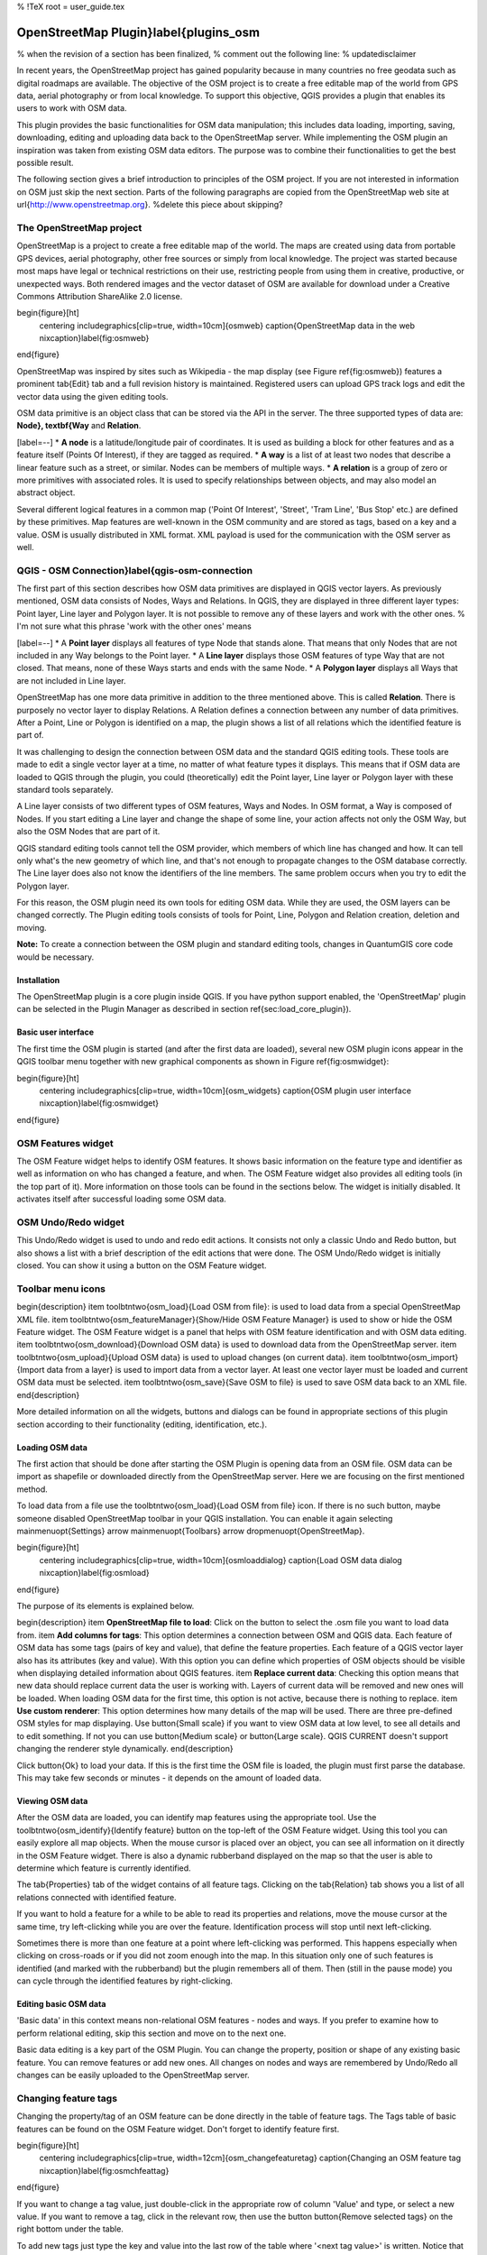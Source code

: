 %  !TeX  root  =  user_guide.tex

OpenStreetMap Plugin}\label{plugins_osm
=======================================


% when the revision of a section has been finalized,
% comment out the following line:
% \updatedisclaimer

In recent years, the OpenStreetMap project has gained popularity because in many countries no free geodata such as digital roadmaps are available.
The objective of the OSM project is to create a free editable map of the world from GPS data, aerial photography or from local knowledge. To
support this objective, QGIS provides a plugin that enables its users to work with OSM data.

This plugin provides the basic functionalities for OSM data manipulation; this includes data loading, importing, saving, downloading, editing and
uploading data back to the OpenStreetMap server. While implementing the OSM plugin an inspiration was taken from existing OSM data editors. The
purpose was to combine their functionalities to get the best possible result.

The following section gives a brief introduction to principles of the OSM project. If you are not interested in information on OSM just skip the next
section. Parts of the following paragraphs are copied from the OpenStreetMap web site at \url{http://www.openstreetmap.org}.
%delete this piece about skipping?

The OpenStreetMap project
~~~~~~~~~~~~~~~~~~~~~~~~~


OpenStreetMap is a project to create a free editable map of the world. The maps are created using data from portable GPS devices, aerial photography,
other free sources or simply from local knowledge. The project was started because most maps have legal or technical restrictions on their use, restricting people from using them in creative, productive, or unexpected ways. Both rendered images and the vector dataset of OSM are available for download under a Creative Commons Attribution ShareAlike 2.0 license.

\begin{figure}[ht]
   \centering
   \includegraphics[clip=true, width=10cm]{osmweb}
   \caption{OpenStreetMap data in the web \nixcaption}\label{fig:osmweb}
\end{figure}

OpenStreetMap was inspired by sites such as Wikipedia - the map display
(see Figure \ref{fig:osmweb}) features a prominent \tab{Edit} tab and a
full revision history is maintained. Registered users can upload GPS track
logs and edit the vector data using the given editing tools.

OSM data primitive is an object class that can be stored via the API in the
server. The three supported types of data are: **Node}, \textbf{Way**
and **Relation**.


[label=--]
*  **A node** is a latitude/longitude pair of coordinates. It is
used as building a block for other features and as a feature itself (Points
Of Interest), if they are tagged as required.
*  **A way** is a list of at least two nodes that describe a linear
feature such as a street, or similar. Nodes can be members of multiple ways.
*  **A relation** is a group of zero or more primitives with
associated roles. It is used to specify relationships between objects,
and may also model an abstract object.



Several different logical features in a common map ('Point Of Interest',
'Street', 'Tram Line', 'Bus Stop' etc.) are defined by these primitives.
Map features are well-known in the OSM community and are stored as tags,
based on a key and a value. OSM is usually distributed in XML format. XML
payload is used for the communication with the OSM server as well.

QGIS - OSM Connection}\label{qgis-osm-connection
~~~~~~~~~~~~~~~~~~~~~~~~~~~~~~~~~~~~~~~~~~~~~~~~


The first part of this section describes how OSM data primitives
are displayed in QGIS vector layers. As previously mentioned, OSM data consists of
Nodes, Ways and Relations. In QGIS, they are displayed in three different
layer types: Point layer, Line layer and Polygon layer. It is not possible
to remove any of these layers and work with the other ones. % I'm not sure what this phrase 'work with the other ones' means 


[label=--]
*  A **Point layer** displays all features of type Node that stands
alone. That means that only Nodes that are not included in any Way belongs
to the Point layer.
*  A **Line layer** displays those OSM features of type Way that are
not closed. That means, none of these Ways starts and ends with the
same Node.
*  A **Polygon layer** displays all Ways that are not included in
Line layer.



OpenStreetMap has one more data primitive in addition to the three mentioned
above. This is called **Relation**. There is purposely no vector layer 
to display Relations. A Relation defines a connection between any number of
data primitives. After a Point, Line or Polygon is identified on a map,
the plugin shows a list of all relations which the identified feature is part of.

It was challenging to design the connection between OSM data and the
standard QGIS editing tools. These tools are made to edit a single vector
layer at a time, no matter of what feature types it displays. This means
that if OSM data are loaded to QGIS through the plugin, you could
(theoretically) edit the Point layer, Line layer or Polygon layer with these
standard tools separately.

A Line layer consists of two different types of OSM features, Ways and Nodes. In OSM format, a Way is composed of Nodes. If you start editing a Line layer and change the shape of some line, your action affects not only the OSM Way, but also the OSM Nodes that are part of it.

QGIS standard editing tools cannot tell the OSM provider, which members
of which line has changed and how. It can tell only what's the new geometry
of which line, and that's not enough to propagate changes to the OSM database
correctly. The Line layer does also not know the identifiers of the line
members. The same problem occurs when you try to edit the Polygon layer.

For this reason, the OSM plugin need its own tools for editing OSM data.
While they are used, the OSM layers can be changed correctly. The Plugin
editing tools consists of tools for Point, Line, Polygon and
Relation creation, deletion and moving.

**Note:** To create a connection between the OSM plugin and standard
editing tools, changes in QuantumGIS core code would be necessary.

Installation
************


The OpenStreetMap plugin is a core plugin inside QGIS. If you have python
support enabled, the 'OpenStreetMap' plugin can be selected in the Plugin
Manager as described in section \ref{sec:load_core_plugin}).

Basic user interface
********************


The first time the OSM plugin is started (and after the first data are
loaded), several new OSM plugin icons appear in the QGIS toolbar menu
together with new graphical components as shown in Figure
\ref{fig:osmwidget}:

\begin{figure}[ht]
   \centering
   \includegraphics[clip=true, width=10cm]{osm_widgets}
   \caption{OSM plugin user interface \nixcaption}\label{fig:osmwidget}
\end{figure}

OSM Features widget
~~~~~~~~~~~~~~~~~~~


The OSM Feature widget helps to identify OSM features. It
shows basic information on the feature type and identifier as well as information on
who has changed a feature, and when. The OSM Feature widget also provides all
editing tools (in the top part of it). More information on those tools can be
found in the sections below. The widget is initially disabled. It
activates itself after successful loading some OSM data.

OSM Undo/Redo widget
~~~~~~~~~~~~~~~~~~~~


This Undo/Redo widget is used to undo and redo edit actions. It consists
not only a classic Undo and Redo button, but also shows a list with a
brief description of the edit actions that were done. The OSM Undo/Redo
widget is initially closed. You can show it using a button on the OSM Feature
widget.

Toolbar menu icons
~~~~~~~~~~~~~~~~~~


\begin{description}
\item \toolbtntwo{osm_load}{Load OSM from file}: is used to load data from a
special OpenStreetMap XML file.
\item \toolbtntwo{osm_featureManager}{Show/Hide OSM Feature Manager} is
used to show or hide the OSM Feature widget. The OSM Feature widget is a
panel that helps with OSM feature identification and with OSM data editing.
\item \toolbtntwo{osm_download}{Download OSM data} is used to download data
from the OpenStreetMap server.
\item \toolbtntwo{osm_upload}{Upload OSM data} is used to upload changes
(on current data).
\item \toolbtntwo{osm_import}{Import data from a layer} is used to import
data from a vector layer. At least one vector layer must be loaded and
current OSM data must be selected.
\item \toolbtntwo{osm_save}{Save OSM to file} is used to save OSM data
back to an XML file.
\end{description}

More detailed information on all the widgets, buttons and dialogs can be
found in appropriate sections of this plugin section according to their
functionality (editing, identification, etc.).

Loading OSM data
****************


The first action that should be done after starting the OSM Plugin is
opening data from an OSM file. OSM data can be import as shapefile or
downloaded directly from the OpenStreetMap server. Here we are focusing
on the first mentioned method.

To load data from a file use the \toolbtntwo{osm_load}{Load OSM from file}
icon. If there is no such button, maybe someone disabled OpenStreetMap
toolbar in your QGIS installation. You can enable it again selecting
\mainmenuopt{Settings} \arrow \mainmenuopt{Toolbars} \arrow \dropmenuopt{OpenStreetMap}.

\begin{figure}[ht]
   \centering
   \includegraphics[clip=true, width=10cm]{osmloaddialog}
   \caption{Load OSM data dialog \nixcaption}\label{fig:osmload}
\end{figure}

The purpose of its elements is explained below.

\begin{description}
\item **OpenStreetMap file to load**: Click on the button to select
the .osm file you want to load data from.
\item **Add columns for tags**: This option determines a connection
between OSM and QGIS data. Each feature of OSM data has
some tags (pairs of key and value), that define the feature properties.
Each feature of a QGIS vector layer also has its attributes (key and value).
With this option you can define which properties of OSM objects should
be visible when displaying detailed information about QGIS features.
\item **Replace current data**: Checking this option means that
new data should replace current data the user is working with. Layers of
current data will be removed and new ones will be loaded. When loading
OSM data for the first time, this option is not active, because there is
nothing to replace.
\item **Use custom renderer**: This option determines how many details
of the map will be used. There are three pre-defined OSM styles for map
displaying. Use \button{Small scale} if you want to view OSM data at low level,
to see all details and to edit something. If not you can use
\button{Medium scale} or \button{Large scale}. QGIS \CURRENT doesn't
support changing the renderer style dynamically.
\end{description}

Click \button{Ok} to load your data. If this is the first time the OSM
file is loaded, the plugin must first parse the database. This may take few
seconds or minutes - it depends on the amount of loaded data.

Viewing OSM data
****************


After the OSM data are loaded, you can identify map features using the
appropriate tool. Use the \toolbtntwo{osm_identify}{Identify feature}
button on the top-left of the OSM Feature widget. Using this tool you can
easily explore all map objects. When the mouse cursor is placed over an
object, you can see all information on it directly in the OSM Feature widget.
There is also a dynamic rubberband displayed on the map so that the user
is able to determine which feature is currently identified.

The \tab{Properties} tab of the widget contains of all feature tags.
Clicking on the \tab{Relation} tab shows you a list of all relations
connected with identified feature.

If you want to hold a feature for a while to be able to read its properties
and relations, move the mouse cursor at the same time, try left-clicking
while you are over the feature. Identification process will stop until next
left-clicking.

Sometimes there is more than one feature at a point where left-clicking
was performed. This happens especially when clicking on cross-roads or if
you did not zoom enough into the map. In this situation only one of such
features is identified (and marked with the rubberband) but the plugin
remembers all of them. Then (still in the pause mode) you can cycle through the
identified features by right-clicking.

Editing basic OSM data
**********************


'Basic data'  in this context means non-relational OSM features -
nodes and ways. If you prefer to examine how to perform relational editing, 
skip this section and move on to the next one.

Basic data editing is a key part of the OSM Plugin. You can change the property,
position or shape of any existing basic feature. You can remove features or
add new ones. All changes on nodes and ways are remembered by Undo/Redo all 
changes can be easily uploaded to the OpenStreetMap server.

Changing feature tags
~~~~~~~~~~~~~~~~~~~~~


Changing the property/tag of an OSM feature can be done directly in
the table of feature tags. The Tags table of basic features can be found
on the OSM Feature widget. Don't forget to identify feature first.

\begin{figure}[ht]
   \centering
   \includegraphics[clip=true, width=12cm]{osm_changefeaturetag}
   \caption{Changing an OSM feature tag \nixcaption}\label{fig:osmchfeattag}
\end{figure}

If you want to change a tag value, just double-click in the appropriate row of
column 'Value' and type, or select a new value. If you want to remove a tag,
click in the relevant row, then use the button \button{Remove selected tags} on the right
bottom under the table.

To add new tags just type the key and value into the last row of the table
where '<next tag value>' is written. Notice that you cannot change the key of
an existing tag pair. Conveniently, there are some combo boxes of all
existing tag keys and their typical values.

Point creation
~~~~~~~~~~~~~~


For point creation there is a \toolbtntwo{osm_createPoint}{Create point}
button on the OSM Feature widget. To create some points, just click on the
button and start clicking on the map. If your cursor is over some map
feature, the feature is marked/identified immediately. If you click on
the map when a line or polygon is marked, a new point is created directly on
such line or polygon as its new member. If your cursor is over an existing
point, a new point cannot be created. In such case the OSM plugin will show
following message:

\begin{figure}[ht]
   \centering
   \includegraphics[clip=true, width=8cm]{osm_pointcreation}
   \caption{OSM point creation message \nixcaption}\label{fig:osmpoicreat}
\end{figure}

The mechanism of helping a user to hit the line or polygon is called snapping
and is enabled by default. If you want to create a point very close to some
line (but not on it) you must disable snapping by holding the
\keystroke{Ctrl} key first.

Line creation
~~~~~~~~~~~~~


For line creation, there is a \toolbtntwo{osm_createLine}{Create line} button
on the OSM Feature widget. To create a line just click the button and start
left-clicking on the map. Each of your left-clicks is remembered as a 
vertex of the new line. Line creation ends when the first right-click is performed.
The new line will immediately appear on the map.

**Note**: A Line with less than two members cannot be created. In
such case the operation is ignored.

Snapping is performed to all map vertices - points from the Point vector layer
and all Line and Polygon members. Snapping can be disabled by holding the
\keystroke{Ctrl} key.

Polygon creation
~~~~~~~~~~~~~~~~


For polygon creation there is a \toolbtntwo{osm_createPolygon}{Create polygon}
button on the OSM Feature widget. To create a polygon just click the button
and start left-clicking on the map. Each of your left-clicks is remembered as
a member vertex of the new polygon. The Polygon creation ends when first
right-click is performed. The new polygon will immediately appear on the map.
Polygon with less than three members cannot be created. In such case
operation is ignored. Snapping is performed to all map vertexes - points
(from Point vector layer) and all Line and Polygon members. Snapping can be
disabled by holding the \keystroke{Ctrl} key.

Map feature moving
~~~~~~~~~~~~~~~~~~


If you want to move a feature (no matter what type) please use the
\toolbtntwo{osm_move}{Move feature} button from the OSM Feature widget menu.
Then you can browse the map (features are identified dynamically when you
go over them) and click on the feature you want to move. If a wrong feature is
selected after your click, don't move it from the place. Repeat right-clicking
until the correct feature is identified. When selection is done and you move
the cursor, you are no more able to change your decision what to move.
To confirm the move, click on the left mouse button. To cancel a move, click
another mouse button.

If you are moving a feature that is connected to another features, these
connections won't be damaged. Other features will just adapt themselves to
a new position of a moved feature.

Snapping is also supported in this operation, this means:


[label=--]
*  When moving a standalone (not part of any line/polygon) point,
snapping to all map segments and vertices is performed.
*  When moving a point that is a member of some lines/polygons,
snapping to all map segments and vertices is performed, except for
vertices of point parents.
*  When moving a line/polygon, snapping to all map vertices is performed.
Note that the OSM Plugin tries to snap only to the 3 closest-to-cursor
vertices of a moved line/polygon, otherwise the operation would by very slow.
Snapping can be disabled by holding \keystroke{Ctrl} key during the operation.



Map feature removing
~~~~~~~~~~~~~~~~~~~~


If you want to remove a feature, you must identify it first. To remove
an identified feature, use the \toolbtntwo{osm_removeFeat}{Remove this
feature} button on the OSM Feature widget. When removing a line/polygon,
the line/polygon itself is deleted, so are all its member points that
doesn't belong to any other line/polygon.

When removing a point that is member of some lines/polygons, the point is
deleted and the geometries of parent lines/polygons are changed. The new
parent geometry has less vertices than the old one.

If the parent feature was a polygon with three vertexes, its new geometry
has only two vertexes. And because there cannot exist polygon with only two
vertices, as described above, the feature type is automatically changed to
Line.

If the parent feature was a line with two vertexes, its new geometry has
only one vertex. And because there cannot exist a line with only one vertex,
the feature type is automatically changed to Point.

Editing relations}\label{editing_osm_relation
*********************************************


Thanks to existence of OSM relations we can join OSM features into groups and
give them common properties - in such way we can model any possible map
object: borders of a region (as group of ways and points), routes of a bus,
etc. Each member of a relation has its specific role. There is a pretty good
support for OSM Relations in our plugin. Let's see how to examine, create,
update or remove them.

Examining relation}\label{examrelation
~~~~~~~~~~~~~~~~~~~~~~~~~~~~~~~~~~~~~~


If you want to see relation properties, first identify one of its members.
After that open the \tab{Relations} tab on the OSM Feature widget. At the
top of the tab you can see a list of all relations the identified feature
is part of. Please choose the one you want to examine and look at its
information below. In the first table called 'Relation tags' you find the
properties of the selected relation. In the table called 'Relation members'
you see brief information on the relation members. If you click on a member,
the plugin will make a rubberband on it in the map.

Relation creation
~~~~~~~~~~~~~~~~~


There are 2 ways to create a relation:



#.  You can use the \toolbtntwo{osm_createRelation}{Create relation}
button on OSM Feature widget.
#.  You can create it from the \tab{Relation} tab of OSM Feature widget
using the \toolbtntwo{osm_addRelation}{Add relation} button.



In both cases a dialog will appear. For the second case, the feature that
is currently identified is automatically considered to be the first
relation member, so the dialog is prefilled a little. When creating
a relation, please select its type first. You can select one of
predefined relation types or write your own type. After that fill the
relation tags and choose its members.

If you have already selected a relation type, try using the
\toolbtntwo{osm_generateTags}{Generate tags} button. It will generate typical
tags to your relation type. Then you are expected to enter values to the
keys. Choosing relation members can be done either by writing member
identifiers, types and roles or using the \toolbtntwo{osm_identify}{identify}
tool and clicking on map.

Finally when type, tags and members are chosen, the dialog can be submitted.
In such case the plugin creates a new relation for you.

Changing relation
~~~~~~~~~~~~~~~~~


If you want to change an existing relation, identify it first (follow steps
written above in Section 'Examining relation'). After that click on the
\toolbtntwo{osm_editRelation}{Edit relation} button. You will find it
on the OSM Feature widget. A new dialog appears, nearly the same as for the
'create relation' action. The dialog is pre-filled with information on
given relations. You can change relation tags, members or even its type.
After submitting the dialog your changes will be committed.

Downloading OSM data
********************


To download data from OpenStreetMap server click on the
\toolbtntwo{osm_download}{Download OSM data} button. If there is no
such button, the OSM toolbar may be disabled in your QGIS instalation.
You can enable it again at \mainmenuopt{Settings} \arrow
\mainmenuopt{Toolbars} \arrow \dropmenuopt{OpenStreetMap}. After clicking the
button a dialog occurs and provides following functionalities:

\begin{figure}[ht]
   \centering
   \includegraphics[clip=true, width=8cm]{osm_downloaddialog}
   \caption{OSM download dialog \nixcaption}\label{fig:osmdownload}
\end{figure}

\begin{description}
\item **Extent**: Specifies an area to download data from intervals
of latitude and longitude degrees. Because there is some restriction of
OpenStreetMap server on how much data can be downloaded, the intervals
must not be too wide. More detailed info on extent specification can is
shown after clicking the \toolbtntwo{osm_questionMark}{help} button on
the right.
\item **Download to**: Here you are expected to write a path to the
file where data will be stored. If you can't remember the structure of
your disk, don't panic. The \button{browse} button will help you.
\item **Open data automatically after download**: Determines, if the
download process should be followed by loading the data process or not. If you
prefer not to load data now, you can do it later by using
the \toolbtntwo{osm_load}{Load OSM from file} button.
\item **Replace current data**: This option is active only if
\radiobuttonon{Open data automatically after download} is checked.
Checking this option means that downloaded data should replace
current data we are working with now. Layers of the current data will be
removed and new ones will be loaded. When starting QGIS and downloading
OSM data for the first time, this option is initially inactive, because
there is nothing to replace.
\item **Use custom renderer**: This option is active only if the
\radiobuttonon{Open data automatically after download} checkbox is checked.
It determines how many details will be in the map. There are three predefined
OSM styles for map displaying. Use \button{Small scale} if you want to view
OSM data at low level, to see all details and to edit something. If not you
can use \button{Medium scale} or \button{Large scale}. QGIS \CURRENT does
not support changing the renderer style dynamically.
\end{description}

Click the \button{Download} button to start the download process.

A progress dialog will continuously inform you about how much of data is
already downloaded. When an error occurs during the download process, a
dialog tells you why. When action finishes successfully both the progress dialog
and download dialog will close themselves.

Uploading OSM data
******************


Note that the upload is always done on current OSM data. Before opening the
OSM Upload dialog, please be sure that you really have the right active
layer ~ OSM data.

To upload current data to the OSM server click on the
\toolbtntwo{osm_upload}{Upload OSM data} button. If there is no such button,
OSM toolbar in your QGIS installation is disabled. You can enable it
again in \mainmenuopt{Settings} \arrow \mainmenuopt{Toolbars} \arrow
\dropmenuopt{OpenStreetMap}. After clicking the \button{upload} button a
new dialog will appear.

\begin{figure}[ht]
   \centering
   \includegraphics[clip=true, width=8cm]{osm_uploaddialog}
   \caption{OSM upload dialog \nixcaption}\label{fig:osmupload}
\end{figure}

At the top of the dialog you can check, if you are uploading the correct data.
There is a short name of a current database. In the table you find information
on how many changes will be uploaded. Statistics are displayed separately
for each feature type.

In the 'Comment on your changes' box you can write brief information on
meaning of your upload operation. Just write in brief what data changes
you've done or let the box empty.
Fill 'OSM account' arrays so that the server could authenticate you. If
you don't have an account on the OSM server, it's the best time to create
one at \url{http://www.openstreetmap.org}. Finally use \button{Upload} to
start an upload operation.

Saving OSM data
***************


To save data from a current map extent to an XML file click on the
\toolbtntwo{osm_save}{Save OSM to file} button. If there is no such button,
the OSM toolbar in your QuantumGIS installation is probably disabled. You can
enable it again in \mainmenuopt{Settings} \arrow \mainmenuopt{Toolbars} \arrow
\dropmenuopt{OpenStreetMap}. After clicking on the button a new dialog appears.

\begin{figure}[ht]
   \centering
   \includegraphics[clip=true, width=8cm]{osm_savedialog}
   \caption{OSM saving dialog \nixcaption}\label{fig:osmsave}
\end{figure}

Select features you want to save into XML file and the file itself. Use
the \button{Ok} button to start the operation. The process will create an
XML file, in which OSM data from your current map extent are represented.
The OSM version of the output file is 0.6. Elements of OSM data
(<node>, <way>, <relation>) do not contain information on their changesets
and uids. This information are not compulsory yet, see DTD for
OSM XML version 0.6. In the output file OSM elements are not ordered.

Notice that not only data from the current extent are saved. Into the output
file the whole polygons and lines are saved even if only a small part of them
is visible in the current extent. For each saved line/polygon all its member
nodes are saved too.

Import OSM data
***************


To import OSM data from an opened non-OSM vector layer follow this
instructions: Choose current OSM data by clicking on one of their layers.
Click on the \toolbtntwo{osm_import}{Import data from a layer} button. If
there is no such button, someone has probably disable the OpenStreetMap
toolbar in your QGIS installation. You can enable it again in
\mainmenuopt{Settings} \arrow \mainmenuopt{Toolbars} \arrow \dropmenuopt{OpenStreetMap}.

After clicking on the button following message may show up:

\begin{figure}[ht]
   \centering
   \includegraphics[clip=true, width=8cm]{osm_importdialog}
   \caption{OSM import message dialog \nixcaption}\label{fig:osmimportmessage}
\end{figure}

In such case there is no vector layer currently loaded. The import must be d
one from a loaded layer - please load a vector layer from which you want to
import data. After a layer is opened, your second try should give you a
better result (don't forget to mark the current OSM layer again):

\begin{figure}[ht]
   \centering
   \includegraphics[clip=true, width=8cm]{osm_importtoosmdialog}
   \caption{Import data to OSM dialog \nixcaption}\label{fig:osmimporttoosm}
\end{figure}

Use the submit dialog to start the process of OSM data importing.
Reject it if you are not sure you want to import something.

\FloatBarrier
